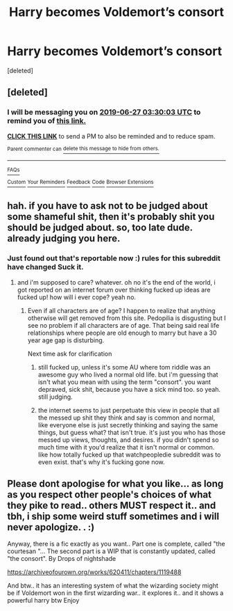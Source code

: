 #+TITLE: Harry becomes Voldemort’s consort

* Harry becomes Voldemort’s consort
:PROPERTIES:
:Score: 0
:DateUnix: 1561339301.0
:DateShort: 2019-Jun-24
:END:
[deleted]


** [deleted]
:PROPERTIES:
:Score: 1
:DateUnix: 1561346967.0
:DateShort: 2019-Jun-24
:END:

*** I will be messaging you on [[http://www.wolframalpha.com/input/?i=2019-06-27%2003:30:03%20UTC%20To%20Local%20Time][*2019-06-27 03:30:03 UTC*]] to remind you of [[https://www.reddit.com/r/HPfanfiction/comments/c4g7g1/harry_becomes_voldemorts_consort/erwl4yb/][*this link.*]]

[[http://np.reddit.com/message/compose/?to=RemindMeBot&subject=Reminder&message=%5Bhttps://www.reddit.com/r/HPfanfiction/comments/c4g7g1/harry_becomes_voldemorts_consort/erwl4yb/%5D%0A%0ARemindMe!%20%203%20days][*CLICK THIS LINK*]] to send a PM to also be reminded and to reduce spam.

^{Parent commenter can} [[http://np.reddit.com/message/compose/?to=RemindMeBot&subject=Delete%20Comment&message=Delete!%20erwl6gh][^{delete this message to hide from others.}]]

--------------

[[http://np.reddit.com/r/RemindMeBot/comments/24duzp/remindmebot_info/][^{FAQs}]]

[[http://np.reddit.com/message/compose/?to=RemindMeBot&subject=Reminder&message=%5BLINK%20INSIDE%20SQUARE%20BRACKETS%20else%20default%20to%20FAQs%5D%0A%0ANOTE:%20Don't%20forget%20to%20add%20the%20time%20options%20after%20the%20command.%0A%0ARemindMe!][^{Custom}]]
[[http://np.reddit.com/message/compose/?to=RemindMeBot&subject=List%20Of%20Reminders&message=MyReminders!][^{Your Reminders}]]
[[http://np.reddit.com/message/compose/?to=RemindMeBotWrangler&subject=Feedback][^{Feedback}]]
[[https://github.com/SIlver--/remindmebot-reddit][^{Code}]]
[[https://np.reddit.com/r/RemindMeBot/comments/4kldad/remindmebot_extensions/][^{Browser Extensions}]]
:PROPERTIES:
:Author: RemindMeBot
:Score: 0
:DateUnix: 1561347005.0
:DateShort: 2019-Jun-24
:END:


** hah. if you have to ask not to be judged about some shameful shit, then it's probably shit you should be judged about. so, too late dude. already judging you here.
:PROPERTIES:
:Author: Regular_Bus
:Score: 0
:DateUnix: 1561354133.0
:DateShort: 2019-Jun-24
:END:

*** Just found out that's reportable now :) rules for this subreddit have changed Suck it.
:PROPERTIES:
:Author: Narutoisboss
:Score: 2
:DateUnix: 1561354264.0
:DateShort: 2019-Jun-24
:END:

**** and i'm supposed to care? whatever. oh no it's the end of the world, i got reported on an internet forum over thinking fucked up ideas are fucked up! how will i ever cope? yeah no.
:PROPERTIES:
:Author: Regular_Bus
:Score: 1
:DateUnix: 1561354964.0
:DateShort: 2019-Jun-24
:END:

***** Even if all characters are of age? I happen to realize that anything otherwise will get removed from this site. Pedopilia is disgusting but I see no problem if all characters are of age. That being said real life relationships where people are old enough to marry but have a 30 year age gap is disturbing.

Next time ask for clarification
:PROPERTIES:
:Author: Narutoisboss
:Score: 0
:DateUnix: 1561355064.0
:DateShort: 2019-Jun-24
:END:

****** still fucked up, unless it's some AU where tom riddle was an awesome guy who lived a normal old life. but i'm guessing that isn't what you mean with using the term "consort". you want depraved, sick shit, because you have a sick mind too. so yeah. still judging.
:PROPERTIES:
:Author: Regular_Bus
:Score: 2
:DateUnix: 1561360766.0
:DateShort: 2019-Jun-24
:END:


****** the internet seems to just perpetuate this view in people that all the messed up shit they think and say is common and normal, like everyone else is just secretly thinking and saying the same things, but guess what? that isn't true. it's just you who has those messed up views, thoughts, and desires. if you didn't spend so much time with it you'd realize that it isn't normal or common. like how totally fucked up that watchpeopledie subreddit was to even exist. that's why it's fucking gone now.
:PROPERTIES:
:Author: Regular_Bus
:Score: 2
:DateUnix: 1561361028.0
:DateShort: 2019-Jun-24
:END:


** Please dont apologise for what you like... as long as you respect other people's choices of what they pike to read.. others MUST respect it.. and tbh, i ship some weird stuff sometimes and i will never apologize. . :)

Anyway, there is a fic exactly as you want.. Part one is complete, called "the courtesan "... The second part is a WIP that is constantly updated, called "the consort". By Drops of nightshade

[[https://archiveofourown.org/works/620411/chapters/1119488]]

And btw.. it has an interesting system of what the wizarding society might be if Voldemort won in the first wizarding war.. it explores it.. and it shows a powerful harry btw Enjoy
:PROPERTIES:
:Author: dooya227
:Score: -1
:DateUnix: 1561387220.0
:DateShort: 2019-Jun-24
:END:
